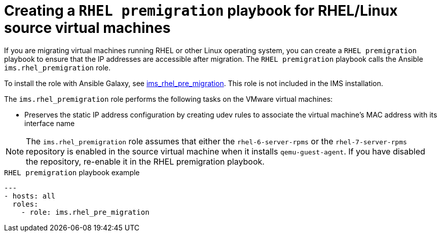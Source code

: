 // Module included in the following assemblies:
// con_Migration_plan_options.adoc
[id="Creating_a_rhel_premigration_playbook_{context}"]
= Creating a `RHEL premigration` playbook for RHEL/Linux source virtual machines

If you are migrating virtual machines running RHEL or other Linux operating system, you can create a `RHEL premigration` playbook to ensure that the IP addresses are accessible after migration. The `RHEL premigration` playbook calls the Ansible `ims.rhel_premigration` role.

To install the role with Ansible Galaxy, see link:https://galaxy.ansible.com/fdupont_redhat/ims_rhel_pre_migration[ims_rhel_pre_migration]. This role is not included in the IMS installation.

The `ims.rhel_premigration` role performs the following tasks on the VMware virtual machines:

* Preserves the static IP address configuration by creating udev rules to associate the virtual machine's MAC address with its interface name
ifdef::rhv[]
* Installs the Red Hat Virtualization guest agent. The guest agent reports the new virtual machine's IP address and installed applications to the Manager.
endif::rhv[]

[NOTE]
====
The `ims.rhel_premigration` role assumes that either the `rhel-6-server-rpms` or the `rhel-7-server-rpms` repository is enabled in the source virtual machine when it installs `qemu-guest-agent`. If you have disabled the repository, re-enable it in the RHEL premigration playbook.
====

.`RHEL premigration` playbook example
[source,yml]
----
---
- hosts: all
  roles:
    - role: ims.rhel_pre_migration
----
